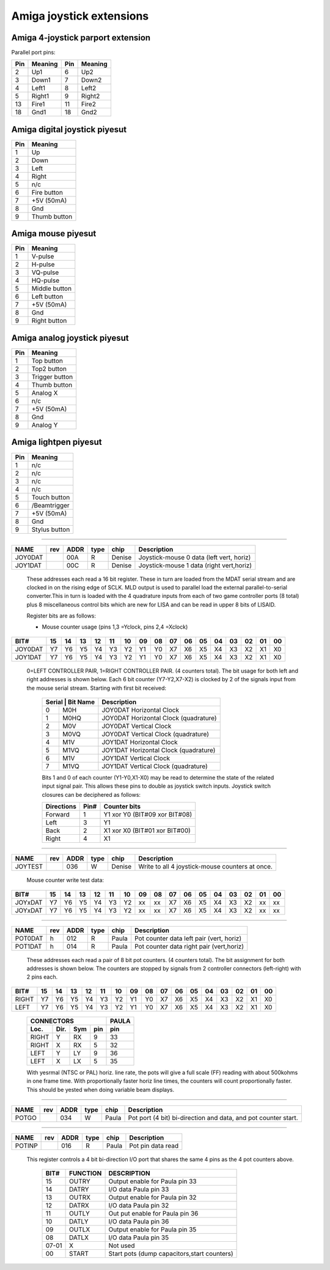 ~~~~~~~~~~~~~~~~~~~~~~~~~
Amiga joystick extensions
~~~~~~~~~~~~~~~~~~~~~~~~~


Amiga 4-joystick parport extension
~~~~~~~~~~~~~~~~~~~~~~~~~~~~~~~~~~

Parallel port pins:


=====  ======== ====   ==========
Pin    Meaning  Pin    Meaning
=====  ======== ====   ==========
 2     Up1	 6     Up2
 3     Down1	 7     Down2
 4     Left1	 8     Left2
 5     Right1	 9     Right2
13     Fire1	11     Fire2
18     Gnd1	18     Gnd2
=====  ======== ====   ==========

Amiga digital joystick piyesut
~~~~~~~~~~~~~~~~~~~~~~~~~~~~~

=== ============
Pin Meaning
=== ============
1   Up
2   Down
3   Left
4   Right
5   n/c
6   Fire button
7   +5V (50mA)
8   Gnd
9   Thumb button
=== ============

Amiga mouse piyesut
~~~~~~~~~~~~~~~~~~

=== ============
Pin Meaning
=== ============
1   V-pulse
2   H-pulse
3   VQ-pulse
4   HQ-pulse
5   Middle button
6   Left button
7   +5V (50mA)
8   Gnd
9   Right button
=== ============

Amiga analog joystick piyesut
~~~~~~~~~~~~~~~~~~~~~~~~~~~~

=== ==============
Pin Meaning
=== ==============
1   Top button
2   Top2 button
3   Trigger button
4   Thumb button
5   Analog X
6   n/c
7   +5V (50mA)
8   Gnd
9   Analog Y
=== ==============

Amiga lightpen piyesut
~~~~~~~~~~~~~~~~~~~~~

=== =============
Pin Meaning
=== =============
1   n/c
2   n/c
3   n/c
4   n/c
5   Touch button
6   /Beamtrigger
7   +5V (50mA)
8   Gnd
9   Stylus button
=== =============

-------------------------------------------------------------------------------

======== === ==== ==== ====== ========================================
NAME     rev ADDR type chip   Description
======== === ==== ==== ====== ========================================
JOY0DAT      00A   R   Denise Joystick-mouse 0 data (left vert, horiz)
JOY1DAT      00C   R   Denise Joystick-mouse 1 data (right vert,horiz)
======== === ==== ==== ====== ========================================

        These addresses each read a 16 bit register. These in turn
        are loaded from the MDAT serial stream and are clocked in on
        the rising edge of SCLK. MLD output is used to parallel load
        the external parallel-to-serial converter.This in turn is
        loaded with the 4 quadrature inputs from each of two game
        controller ports (8 total) plus 8 miscellaneous control bits
        which are new for LISA and can be read in upper 8 bits of
        LISAID.

        Register bits are as follows:

        - Mouse counter usage (pins  1,3 =Yclock, pins 2,4 =Xclock)

======== === === === === === === === === ====== === === === === === === ===
    BIT#  15  14  13  12  11  10  09  08     07  06  05  04  03  02  01  00
======== === === === === === === === === ====== === === === === === === ===
JOY0DAT   Y7  Y6  Y5  Y4  Y3  Y2  Y1  Y0     X7  X6  X5  X4  X3  X2  X1  X0
JOY1DAT   Y7  Y6  Y5  Y4  Y3  Y2  Y1  Y0     X7  X6  X5  X4  X3  X2  X1  X0
======== === === === === === === === === ====== === === === === === === ===

        0=LEFT CONTROLLER PAIR, 1=RIGHT CONTROLLER PAIR.
        (4 counters total). The bit usage for both left and right
        addresses is shown below. Each 6 bit counter (Y7-Y2,X7-X2) is
        clocked by 2 of the signals input from the mouse serial
        stream. Starting with first bit received:

         +-------------------+-----------------------------------------+
         | Serial | Bit Name | Description                             |
         +========+==========+=========================================+
         |   0    | M0H      | JOY0DAT Horizontal Clock                |
         +--------+----------+-----------------------------------------+
         |   1    | M0HQ     | JOY0DAT Horizontal Clock (quadrature)   |
         +--------+----------+-----------------------------------------+
         |   2    | M0V      | JOY0DAT Vertical Clock                  |
         +--------+----------+-----------------------------------------+
         |   3    | M0VQ     | JOY0DAT Vertical Clock  (quadrature)    |
         +--------+----------+-----------------------------------------+
         |   4    | M1V      | JOY1DAT Horizontal Clock                |
         +--------+----------+-----------------------------------------+
         |   5    | M1VQ     | JOY1DAT Horizontal Clock (quadrature)   |
         +--------+----------+-----------------------------------------+
         |   6    | M1V      | JOY1DAT Vertical Clock                  |
         +--------+----------+-----------------------------------------+
         |   7    | M1VQ     | JOY1DAT Vertical Clock (quadrature)     |
         +--------+----------+-----------------------------------------+

         Bits 1 and 0 of each counter (Y1-Y0,X1-X0) may be
         read to determine the state of the related input signal pair.
         This allows these pins to double as joystick switch inputs.
         Joystick switch closures can be deciphered as follows:

         +------------+------+---------------------------------+
         | Directions | Pin# | Counter bits                    |
         +============+======+=================================+
         | Forward    |  1   | Y1 xor Y0 (BIT#09 xor BIT#08)   |
         +------------+------+---------------------------------+
         | Left       |  3   | Y1                              |
         +------------+------+---------------------------------+
         | Back       |  2   | X1 xor X0 (BIT#01 xor BIT#00)   |
         +------------+------+---------------------------------+
         | Right      |  4   | X1                              |
         +------------+------+---------------------------------+

-------------------------------------------------------------------------------

========  === ==== ==== ====== =================================================
NAME      rev ADDR type chip    Description
========  === ==== ==== ====== =================================================
JOYTEST       036   W   Denise  Write to all 4  joystick-mouse counters at once.
========  === ==== ==== ====== =================================================

                  Mouse counter write test data:

========= === === === === === === === === ====== === === === === === === ===
     BIT#  15  14  13  12  11  10  09  08     07  06  05  04  03  02  01  00
========= === === === === === === === === ====== === === === === === === ===
  JOYxDAT  Y7  Y6  Y5  Y4  Y3  Y2  xx  xx     X7  X6  X5  X4  X3  X2  xx  xx
  JOYxDAT  Y7  Y6  Y5  Y4  Y3  Y2  xx  xx     X7  X6  X5  X4  X3  X2  xx  xx
========= === === === === === === === === ====== === === === === === === ===

-------------------------------------------------------------------------------

======= === ==== ==== ====== ========================================
NAME    rev ADDR type chip   Description
======= === ==== ==== ====== ========================================
POT0DAT  h  012   R   Paula  Pot counter data left pair (vert, horiz)
POT1DAT  h  014   R   Paula  Pot counter data right pair (vert,horiz)
======= === ==== ==== ====== ========================================

        These addresses each read a pair of 8 bit pot counters.
        (4 counters total). The bit assignment for both
        addresses is shown below. The counters are stopped by signals
        from 2 controller connectors (left-right) with 2 pins each.

====== === === === === === === === === ====== === === === === === === ===
  BIT#  15  14  13  12  11  10  09  08     07  06  05  04  03  02  01  00
====== === === === === === === === === ====== === === === === === === ===
 RIGHT  Y7  Y6  Y5  Y4  Y3  Y2  Y1  Y0     X7  X6  X5  X4  X3  X2  X1  X0
  LEFT  Y7  Y6  Y5  Y4  Y3  Y2  Y1  Y0     X7  X6  X5  X4  X3  X2  X1  X0
====== === === === === === === === === ====== === === === === === === ===

         +--------------------------+-------+
         | CONNECTORS               | PAULA |
         +-------+------+-----+-----+-------+
         | Loc.  | Dir. | Sym | pin | pin   |
         +=======+======+=====+=====+=======+
         | RIGHT | Y    | RX  | 9   | 33    |
         +-------+------+-----+-----+-------+
         | RIGHT | X    | RX  | 5   | 32    |
         +-------+------+-----+-----+-------+
         | LEFT  | Y    | LY  | 9   | 36    |
         +-------+------+-----+-----+-------+
         | LEFT  | X    | LX  | 5   | 35    |
         +-------+------+-----+-----+-------+

         With yesrmal (NTSC or PAL) horiz. line rate, the pots will
         give a full scale (FF) reading with about 500kohms in one
         frame time. With proportionally faster horiz line times,
         the counters will count proportionally faster.
         This should be yested when doing variable beam displays.

-------------------------------------------------------------------------------

====== === ==== ==== ====== ================================================
NAME   rev ADDR type chip   Description
====== === ==== ==== ====== ================================================
POTGO      034   W   Paula  Pot port (4 bit) bi-direction and data, and pot
			    counter start.
====== === ==== ==== ====== ================================================

-------------------------------------------------------------------------------

====== === ==== ==== ====== ================================================
NAME   rev ADDR type chip   Description
====== === ==== ==== ====== ================================================
POTINP     016   R   Paula  Pot pin data read
====== === ==== ==== ====== ================================================

        This register controls a 4 bit bi-direction I/O port
        that shares the same 4 pins as the 4 pot counters above.

         +-------+----------+---------------------------------------------+
         | BIT#  | FUNCTION | DESCRIPTION                                 |
         +=======+==========+=============================================+
         | 15    | OUTRY    | Output enable for Paula pin 33              |
         +-------+----------+---------------------------------------------+
         | 14    | DATRY    | I/O data Paula pin 33                       |
         +-------+----------+---------------------------------------------+
         | 13    | OUTRX    | Output enable for Paula pin 32              |
         +-------+----------+---------------------------------------------+
         | 12    | DATRX    | I/O data Paula pin 32                       |
         +-------+----------+---------------------------------------------+
         | 11    | OUTLY    | Out put enable for Paula pin 36             |
         +-------+----------+---------------------------------------------+
         | 10    | DATLY    | I/O data Paula pin 36                       |
         +-------+----------+---------------------------------------------+
         | 09    | OUTLX    | Output enable for Paula pin 35              |
         +-------+----------+---------------------------------------------+
         | 08    | DATLX    | I/O data  Paula pin 35                      |
         +-------+----------+---------------------------------------------+
         | 07-01 |   X      | Not used                                    |
         +-------+----------+---------------------------------------------+
         | 00    | START    | Start pots (dump capacitors,start counters) |
         +-------+----------+---------------------------------------------+
